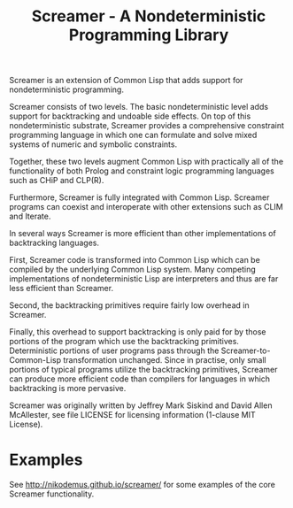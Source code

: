 #+title: Screamer - A Nondeterministic Programming Library

Screamer is an extension of Common Lisp that adds support for nondeterministic
programming.

Screamer consists of two levels. The basic nondeterministic level adds support
for backtracking and undoable side effects. On top of this nondeterministic
substrate, Screamer provides a comprehensive constraint programming language in
which one can formulate and solve mixed systems of numeric and symbolic
constraints.

Together, these two levels augment Common Lisp with practically all of the
functionality of both Prolog and constraint logic programming languages such as
CHiP and CLP(R).

Furthermore, Screamer is fully integrated with Common Lisp. Screamer programs
can coexist and interoperate with other extensions such as CLIM and Iterate.

In several ways Screamer is more efficient than other implementations of
backtracking languages.

First, Screamer code is transformed into Common Lisp which can be compiled by
the underlying Common Lisp system. Many competing implementations of
nondeterministic Lisp are interpreters and thus are far less efficient than
Screamer.

Second, the backtracking primitives require fairly low overhead in Screamer.

Finally, this overhead to support backtracking is only paid for by those
portions of the program which use the backtracking primitives. Deterministic
portions of user programs pass through the Screamer-to-Common-Lisp
transformation unchanged. Since in practise, only small portions of typical
programs utilize the backtracking primitives, Screamer can produce more
efficient code than compilers for languages in which backtracking is more
pervasive.

Screamer was originally written by Jeffrey Mark Siskind and David Allen McAllester,
see file LICENSE for licensing information (1-clause MIT License).

* Examples
See http://nikodemus.github.io/screamer/ for some examples of the core Screamer
functionality.

